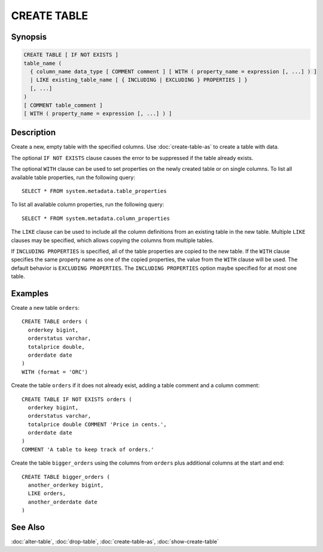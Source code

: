 ============
CREATE TABLE
============

Synopsis
--------

.. code-block:: none

    CREATE TABLE [ IF NOT EXISTS ]
    table_name (
      { column_name data_type [ COMMENT comment ] [ WITH ( property_name = expression [, ...] ) ]
      | LIKE existing_table_name [ { INCLUDING | EXCLUDING } PROPERTIES ] }
      [, ...]
    )
    [ COMMENT table_comment ]
    [ WITH ( property_name = expression [, ...] ) ]


Description
-----------

Create a new, empty table with the specified columns.
Use :doc:`create-table-as` to create a table with data.

The optional ``IF NOT EXISTS`` clause causes the error to be
suppressed if the table already exists.

The optional ``WITH`` clause can be used to set properties
on the newly created table or on single columns.  To list all available table
properties, run the following query::

    SELECT * FROM system.metadata.table_properties

To list all available column properties, run the following query::

    SELECT * FROM system.metadata.column_properties

The ``LIKE`` clause can be used to include all the column definitions from
an existing table in the new table. Multiple ``LIKE`` clauses may be
specified, which allows copying the columns from multiple tables.

If ``INCLUDING PROPERTIES`` is specified, all of the table properties are
copied to the new table. If the ``WITH`` clause specifies the same property
name as one of the copied properties, the value from the ``WITH`` clause
will be used. The default behavior is ``EXCLUDING PROPERTIES``. The
``INCLUDING PROPERTIES`` option maybe specified for at most one table.


Examples
--------

Create a new table ``orders``::

    CREATE TABLE orders (
      orderkey bigint,
      orderstatus varchar,
      totalprice double,
      orderdate date
    )
    WITH (format = 'ORC')

Create the table ``orders`` if it does not already exist, adding a table comment
and a column comment::

    CREATE TABLE IF NOT EXISTS orders (
      orderkey bigint,
      orderstatus varchar,
      totalprice double COMMENT 'Price in cents.',
      orderdate date
    )
    COMMENT 'A table to keep track of orders.'

Create the table ``bigger_orders`` using the columns from ``orders``
plus additional columns at the start and end::

    CREATE TABLE bigger_orders (
      another_orderkey bigint,
      LIKE orders,
      another_orderdate date
    )

See Also
--------

:doc:`alter-table`, :doc:`drop-table`, :doc:`create-table-as`, :doc:`show-create-table`
